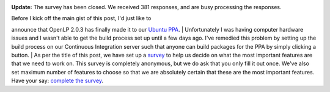 .. title: Have Your Say: A Survey on Features
.. slug: 2013/10/19/have-your-say-survey-features
.. date: 2013-10-19 14:10:36 UTC
.. tags: 
.. description: 

|Survey|

**Update:** The survey has been closed. We received 381 responses, and
are busy processing the responses.

| Before I kick off the main gist of this post, I'd just like to
announce that OpenLP 2.0.3 has finally made it to our `Ubuntu
PPA <http://launchpad.net/~openlp-core/+archive/release>`__.
| Unfortunately I was having computer hardware issues and I wasn't able
to get the build process set up until a few days ago. I've remedied this
problem by setting up the build process on our Continuous Integration
server such that anyone can build packages for the PPA by simply
clicking a button.
| As per the title of this post, we have set up a
`survey <https://docs.google.com/forms/d/1tGoW26DU-zwIkyyNHFNm_f9a9zgsZH3YrwfGwFIkZN8/viewform>`__
to help us decide on what the most important features are that we need
to work on. This survey is completely anonymous, but we do ask that you
only fill it out once. We've also set maximum number of features to
choose so that we are absolutely certain that these are the most
important features. Have your say: `complete the
survey <https://docs.google.com/forms/d/1tGoW26DU-zwIkyyNHFNm_f9a9zgsZH3YrwfGwFIkZN8/viewform>`__.

.. |Survey| image:: http://openlp.org/files/u2/preferences-contact-list_0.png
